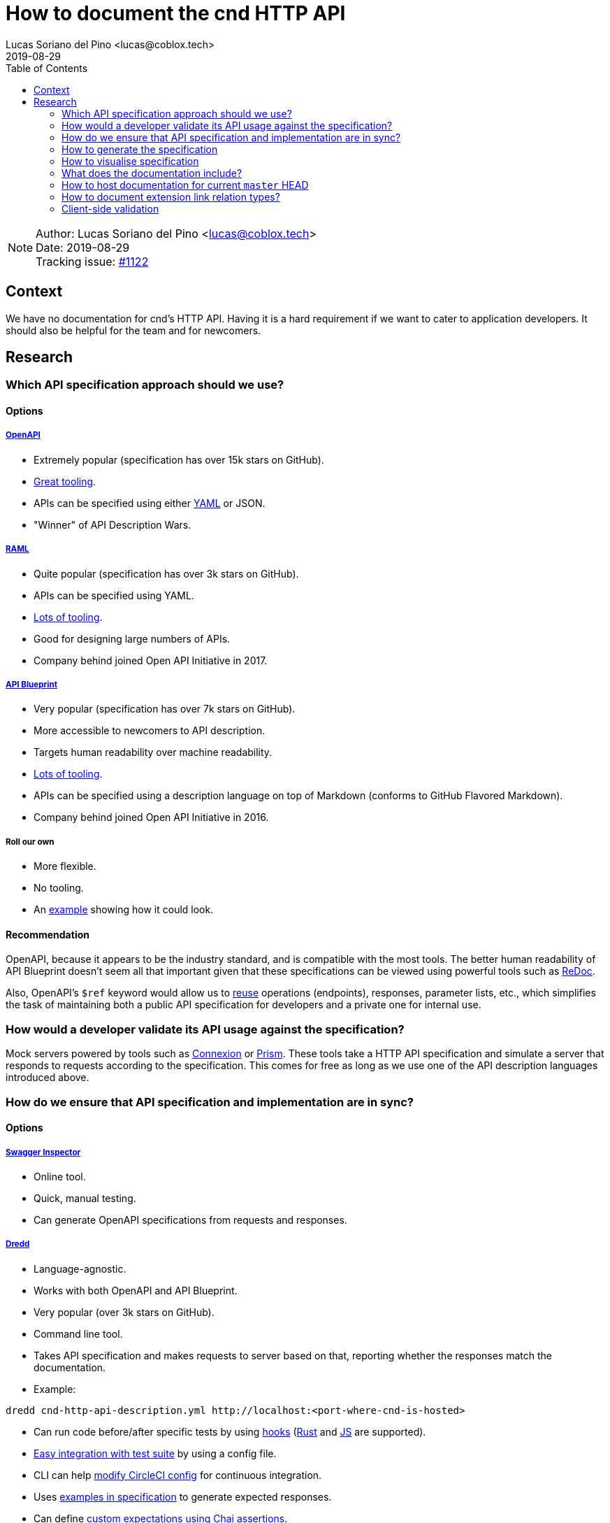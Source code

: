 = How to document the cnd HTTP API =
Lucas Soriano del Pino <lucas@coblox.tech>;
:toc:
:revdate: 2019-08-29

NOTE: Author: {authors} +
Date: {revdate} +
Tracking issue: https://github.com/comit-network/comit-rs/issues/1122[#1122]

== Context ==

We have no documentation for cnd's HTTP API.
Having it is a hard requirement if we want to cater to application developers.
It should also be helpful for the team and for newcomers.

== Research ==

=== Which API specification approach should we use? ===

==== Options ====

===== https://github.com/OAI/OpenAPI-Specification[OpenAPI] =====

* Extremely popular (specification has over 15k stars on GitHub).
* https://openapi.tools/[Great tooling].
* APIs can be specified using either https://github.com/OAI/OpenAPI-Specification/blob/master/examples/v3.0/petstore.yaml[YAML] or JSON.
* "Winner" of API Description Wars.

===== https://github.com/raml-org/raml-spec/[RAML] =====

* Quite popular (specification has over 3k stars on GitHub).
* APIs can be specified using YAML.
* https://raml.org/projects[Lots of tooling].
* Good for designing large numbers of APIs.
* Company behind joined Open API Initiative in 2017.

===== https://github.com/apiaryio/api-blueprint/[API Blueprint] =====

* Very popular (specification has over 7k stars on GitHub).
* More accessible to newcomers to API description.
* Targets human readability over machine readability.
* https://apiblueprint.org/tools.html[Lots of tooling].
* APIs can be specified using a description language on top of Markdown (conforms to GitHub Flavored Markdown).
* Company behind joined Open API Initiative in 2016.

===== Roll our own =====

* More flexible.
* No tooling.
* An https://gist.github.com/iros/3426278[example] showing how it could look.

==== Recommendation ====

OpenAPI, because it appears to be the industry standard, and is compatible with the most tools.
The better human readability of API Blueprint doesn't seem all that important given that these specifications can be viewed using powerful tools such as https://rebilly.github.io/ReDoc/[ReDoc].

Also, OpenAPI's `$ref` keyword would allow us to https://github.com/OAI/OpenAPI-Specification/blob/master/guidelines/v2.0/REUSE.md[reuse] operations (endpoints), responses, parameter lists, etc., which simplifies the task of maintaining both a public API specification for developers and a private one for internal use.

=== How would a developer validate its API usage against the specification? ===

Mock servers powered by tools such as https://connexion.readthedocs.io/en/latest/[Connexion] or https://stoplight.io/prism[Prism].
These tools take a HTTP API specification and simulate a server that responds to requests according to the specification.
This comes for free as long as we use one of the API description languages introduced above.

=== [[test-specification]] How do we ensure that API specification and implementation are in sync? ===

==== Options ====

===== https://inspector.swagger.io/builder[Swagger Inspector] =====

* Online tool.
* Quick, manual testing.
* Can generate OpenAPI specifications from requests and responses.

===== https://dredd.org/en/latest/index.html[Dredd] =====

* Language-agnostic.
* Works with both OpenAPI and API Blueprint.
* Very popular (over 3k stars on GitHub).
* Command line tool.
* Takes API specification and makes requests to server based on that, reporting whether the responses match the documentation.
* Example:
[source,sh]
----
dredd cnd-http-api-description.yml http://localhost:<port-where-cnd-is-hosted>
----
* Can run code before/after specific tests by using https://dredd.readthedocs.io/en/latest/hooks/[hooks] (https://dredd.org/en/latest/hooks/rust.html#hooks-rust[Rust] and https://dredd.readthedocs.io/en/latest/hooks/js.html#hooks-nodejs[JS] are supported).
* https://dredd.org/en/latest/how-to-guides.html#integrating-dredd-with-your-test-suite[Easy integration with test suite] by using a config file.
* CLI can help https://dredd.org/en/latest/how-to-guides.html#continuous-integration[modify CircleCI config] for continuous integration.
* Uses https://dredd.org/en/latest/how-it-works.html#automatic-expectations[examples in specification] to generate expected responses.
* Can define https://dredd.org/en/latest/hooks/js.html#using-chai-assertions[custom expectations using Chai assertions].

===== https://github.com/RuntimeTools/chai-openapi-response-validator[Chai OpenAPI Response Validator] =====

* Works with Chai (which is compatible with Jest).
* Easy to incorporate to our api tests workflow.
* Example from GitHub repository:
[source,javascript]
----
// Set up Chai
const chai = require('chai');
const expect = chai.expect;

// Import this plugin
const chaiResponseValidator = require('chai-openapi-response-validator');

// Load an OpenAPI file (YAML or JSON) into this plugin
chai.use(chaiResponseValidator('path/to/openapi.yml'));

// Write your test (e.g. using Mocha)
describe('GET /example/request', function() {
  it('should satisfy OpenAPI spec', async function() {

    // Get an HTTP response using chai-http
    chai.use(require('chai-http'));
    const app = require('path/to/app');
    const res = chai.request(app).get('/example/request');

    expect(res.status).to.equal(200);

    // Assert that the HTTP response satisfies the OpenAPI spec
    expect(res).to.satisfyApiSpec;
  });
});
----

==== Recommendation ====

Dredd, because it's well documented and has all the features we need.
It looks like the main effort will be https://dredd.org/en/latest/how-it-works.html#making-your-api-description-ready-for-testing[preparing the specification] for testing.

==== [[json-schema-integration]] JSON Schema integration ====

We currently use JSON Schema to validate the shape of the body of the response to `GET /
swaps` and `GET /
swaps/rfc003/:id`.
JSON Schema is supported by OpenAPI, https://github.com/OAI/OpenAPI-Specification/blob/master/versions/3.0.1.md#schema-object[with some caveats].
There are https://apisyouwonthate.com/blog/solving-openapi-and-json-schema-divergence[ways to get around this situation], and full support for JSON Schema is https://github.com/OAI/OpenAPI-Specification/pull/1977[in the works].

=== How to generate the specification ===

==== Options ====

===== Automatically =====

* Switch to actix-web and use https://paperclip.waffles.space/actix-plugin.html[this experimental plugin].
* Wait for Rocket to https://github.com/SergioBenitez/Rocket/issues/297[implement this feature] and switch back to it.
* https://github.com/seanmonstar/warp/issues/89[Wait for this feature] to come to warp.

===== Manually =====

* Use https://github.com/swagger-api/swagger-editor[Swagger Editor] (over 5k stars on GitHub).
* Use a plugin for an editor/IDE (look at the editors listed https://openapi.tools/[here]).

===== Assisted =====

* Using https://inspector.swagger.io/builder[Swagger Inspector].
* Make API calls to a running cnd through the UI and generate part of the specification.

==== Recommendation ====

The tools aren't there yet to automatically produce the API specification from source code in Rust.
There seems to be some interest for this, so it may come in the future.
This may not actually be a problem, since we want to have control over what we show in the specification, in order to incentivise correct usage of the REST API by application developers.
To this end, endpoints such as the ones related to actions will probably not be publicly documented.

Additionally, we can use tools such as https://speccy.io/[speccy] and https://github.com/zalando/zally[Zally] to validate the specification.

=== How to visualise specification ===

==== Options ====

===== https://petstore.swagger.io/[SwaggerUI] =====

* Extremely popular (over 15k stars on https://github.com/swagger-api/swagger-ui[GitHub]).
* RPC-style.
* Looks like this:

image:https://swagger.io/swagger/media/Images/Tools/Opensource/Swagger_UI.png?ext=.png[swagger-ui-image]

* Hides JSON bodies.

===== [[redoc]] https://redocly.github.io/redoc/[ReDoc] =====

* Popular (over 1k stars on GitHub).
* Very https://github.com/Redocly/redoc/#deployment[simple] to set up.
* Three-column style.
* It looks very good:

image:https://raw.githubusercontent.com/Redocly/redoc/master/demo/redoc-demo.png[redoc-image]

===== http://cheesestore.github.io/[Spectacle] =====

* Quite popular (about 1k stars on GitHub).
* Looks similar to ReDoc:

image:https://raw.githubusercontent.com/sourcey/spectacle/master/screenshot.jpg[spectacle-image]

==== Recommendation ====

ReDoc because it is easy and I think it looks nice.
It also supports custom sections in an OpenAPI specification file, which can be used to introduce topics such as our RESTful approach and how we think the API should be consumed.

=== What does the documentation include? ===

==== HTTP API Specification ====

Models services.

==== JSON Schema ====

Models data.

=== How to host documentation for current `master` HEAD ===

If we go for the recommended option of using <<redoc, ReDoc>>, it's https://www.npmjs.com/package/redoc#tldr[very easy]:

. Include API specification in repository with cnd.
. Host a website on GitHub Pages (for example).
. Use a HTML tag that links to the API specification (there's even a https://www.npmjs.com/package/redoc#usage-as-a-react-component[React component]).

=== How to document extension link relation types? ===

I would argue that this is covered in https://github.com/comit-network/comit-rs/issues/843[the original issue].
Just replace `human-protocol-spec` key with a link to a static HTML page hosted on GitHub Pages (for example) where the meaning of `human-protocol-spec` is described.

=== Client-side validation ===

==== Context ====

* We already define <<json-schema-integration, JSON Schemas>> for some data objects returned from the API.
* We have https://github.com/comit-network/comit-i/issues/44[discussed] doing input validation on comit-i.
* We currently reproduce server-side validation on comit-i.

==== Purpose ====

* Improve user experience for users of clients of our API.
* Simplify the job of developers.

==== Proposal ====

* Define JSON Schemas for all data objects that our API returns.
* Offer a copy of these contracts to clients in a programmatically accessible format.
* Include link to in response header:
[source,html]
----
Link: <http://example.com/schemas/swap.schema.json#>; rel=”describedby”
----
* Use in comit-i to prove that it works.

==== References ====

* https://apisyouwonthate.com/blog/the-many-amazing-uses-of-json-schema-client-side-validation[Blog on client-side validation based on JSON Schema].

